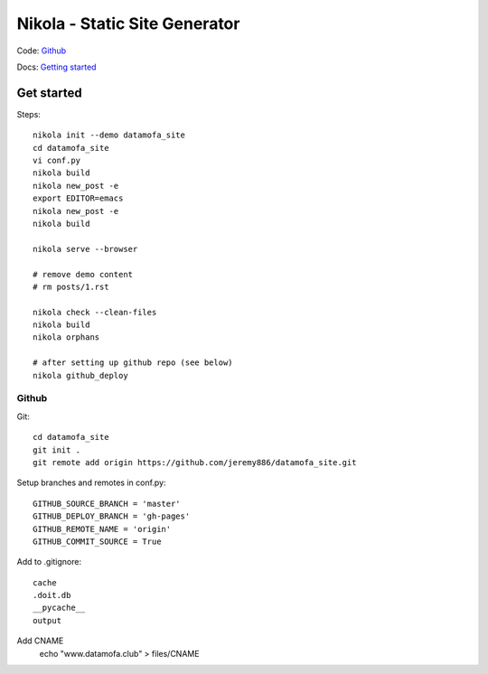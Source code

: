 Nikola - Static Site Generator
##############################


Code: `Github <https://getnikola.com/>`_

Docs: `Getting started <https://getnikola.com/getting-started.html>`_


Get started
===========

Steps::

   nikola init --demo datamofa_site
   cd datamofa_site
   vi conf.py
   nikola build
   nikola new_post -e
   export EDITOR=emacs
   nikola new_post -e
   nikola build

   nikola serve --browser

   # remove demo content
   # rm posts/1.rst
   
   nikola check --clean-files
   nikola build
   nikola orphans

   # after setting up github repo (see below)
   nikola github_deploy

Github
------

Git::

   cd datamofa_site
   git init .
   git remote add origin https://github.com/jeremy886/datamofa_site.git



Setup branches and remotes in conf.py::

   GITHUB_SOURCE_BRANCH = 'master'
   GITHUB_DEPLOY_BRANCH = 'gh-pages'
   GITHUB_REMOTE_NAME = 'origin'
   GITHUB_COMMIT_SOURCE = True

Add to .gitignore::

   cache
   .doit.db
   __pycache__
   output

Add CNAME
   echo "www.datamofa.club" > files/CNAME


